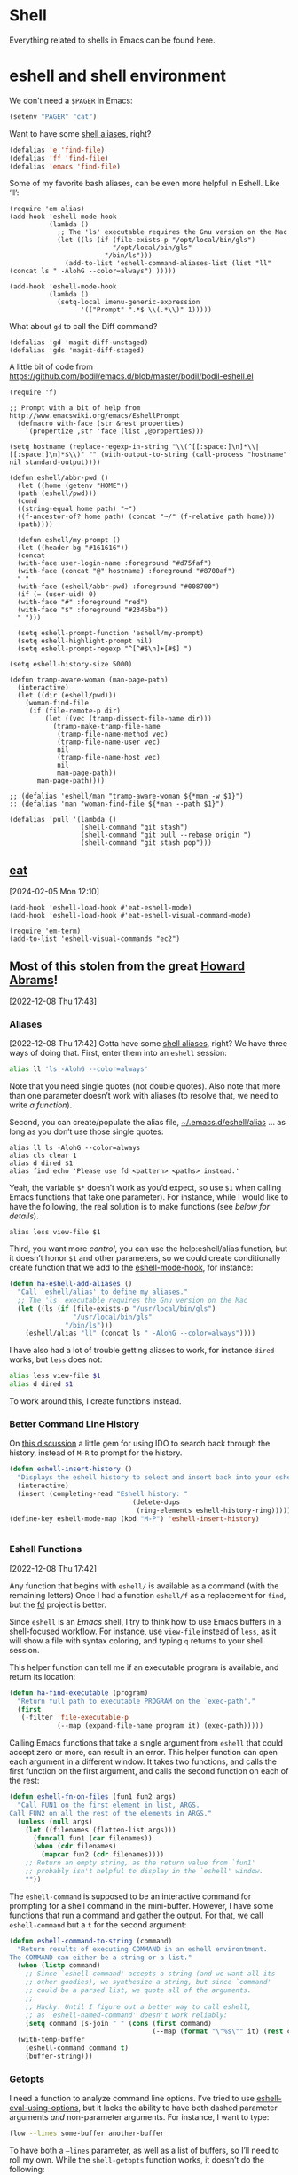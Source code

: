 * Shell

Everything related to shells in Emacs can be found here.

* eshell and shell environment

We don't need a =$PAGER= in Emacs:

#+BEGIN_SRC emacs-lisp
     (setenv "PAGER" "cat")
#+END_SRC

Want to have some [[http://www.emacswiki.org/emacs/EshellAlias][shell aliases]], right?

#+BEGIN_SRC emacs-lisp
    (defalias 'e 'find-file)
    (defalias 'ff 'find-file)
    (defalias 'emacs 'find-file)
#+END_SRC

Some of my favorite bash aliases, can be even more helpful in Eshell. Like ‘ll’:

  #+BEGIN_SRC elisp
    (require 'em-alias)
    (add-hook 'eshell-mode-hook
              (lambda ()
                ;; The 'ls' executable requires the Gnu version on the Mac
                (let ((ls (if (file-exists-p "/opt/local/bin/gls")
                              "/opt/local/bin/gls"
                            "/bin/ls")))
                  (add-to-list 'eshell-command-aliases-list (list "ll" (concat ls " -AlohG --color=always") )))))
  #+END_SRC


  #+begin_src elisp
    (add-hook 'eshell-mode-hook
              (lambda ()
                (setq-local imenu-generic-expression
                      '(("Prompt" ".*$ \\(.*\\)" 1)))))
  #+end_src

What about =gd= to call the Diff command?

   #+BEGIN_SRC elisp
     (defalias 'gd 'magit-diff-unstaged)
     (defalias 'gds 'magit-diff-staged)
   #+END_SRC

A little bit of code from https://github.com/bodil/emacs.d/blob/master/bodil/bodil-eshell.el

#+BEGIN_SRC elisp
  (require 'f)

  ;; Prompt with a bit of help from http://www.emacswiki.org/emacs/EshellPrompt
    (defmacro with-face (str &rest properties)
      `(propertize ,str 'face (list ,@properties)))

  (setq hostname (replace-regexp-in-string "\\(^[[:space:]\n]*\\|[[:space:]\n]*$\\)" "" (with-output-to-string (call-process "hostname" nil standard-output))))

  (defun eshell/abbr-pwd ()
    (let ((home (getenv "HOME"))
    (path (eshell/pwd)))
    (cond
    ((string-equal home path) "~")
    ((f-ancestor-of? home path) (concat "~/" (f-relative path home)))
    (path))))

    (defun eshell/my-prompt ()
    (let ((header-bg "#161616"))
    (concat
    (with-face user-login-name :foreground "#d75faf")
    (with-face (concat "@" hostname) :foreground "#8700af")
    " "
    (with-face (eshell/abbr-pwd) :foreground "#008700")
    (if (= (user-uid) 0)
    (with-face "#" :foreground "red")
    (with-face "$" :foreground "#2345ba"))
    " ")))

    (setq eshell-prompt-function 'eshell/my-prompt)
    (setq eshell-highlight-prompt nil)
    (setq eshell-prompt-regexp "^[^#$\n]+[#$] ")
#+END_SRC

#+begin_src elisp
  (setq eshell-history-size 5000)
#+end_src

#+begin_src elisp
  (defun tramp-aware-woman (man-page-path)
    (interactive)
    (let ((dir (eshell/pwd)))
      (woman-find-file
       (if (file-remote-p dir)
           (let ((vec (tramp-dissect-file-name dir)))
             (tramp-make-tramp-file-name
              (tramp-file-name-method vec)
              (tramp-file-name-user vec)
              nil
              (tramp-file-name-host vec)
              nil
              man-page-path))
         man-page-path))))

  ;; (defalias 'eshell/man "tramp-aware-woman ${*man -w $1}")
  :: (defalias 'man "woman-find-file ${*man --path $1}")
#+end_src

#+begin_src elisp
  (defalias 'pull '(lambda ()
                    (shell-command "git stash")
                    (shell-command "git pull --rebase origin ")
                    (shell-command "git stash pop")))
#+end_src

** [[https://codeberg.org/akib/emacs-eat/][eat]]
[2024-02-05 Mon 12:10]

#+begin_src elisp
  (add-hook 'eshell-load-hook #'eat-eshell-mode)
  (add-hook 'eshell-load-hook #'eat-eshell-visual-command-mode)
#+end_src

#+begin_src elisp
  (require 'em-term)
  (add-to-list 'eshell-visual-commands "ec2")
#+end_src
** Most of this stolen from the great [[https://github.com/howardabrams/hamacs/blob/main/ha-eshell.org][Howard Abrams]]!
[2022-12-08 Thu 17:43]
*** Aliases
[2022-12-08 Thu 17:42]
Gotta have some [[http://www.emacswiki.org/emacs/EshellAlias][shell aliases]], right? We have three ways of doing
that. First, enter them into an =eshell= session:

#+begin_src sh
  alias ll 'ls -AlohG --color=always'
#+end_src
Note that you need single quotes (not double quotes). Also note that
more than one parameter doesn’t work with aliases (to resolve that, we
need to write [[Eshell Functions][a function]]).

Second, you can create/populate the alias file,
[[file:~/.emacs.d/eshell/alias][~/.emacs.d/eshell/alias]] … as long as you don’t use those single
quotes:

#+begin_src shell :tangle ~/.emacs.d/eshell/alias
  alias ll ls -AlohG --color=always
  alias cls clear 1
  alias d dired $1
  alias find echo 'Please use fd <pattern> <paths> instead.'
#+end_src
Yeah, the variable =$*= doesn’t work as you’d expect, so use =$1= when calling Emacs functions that take one parameter).
For instance, while I would like to have the following, the real solution is to make functions (see [[Less and More][below for details]]).
#+begin_src shell :tangle ~/.emacs.d/eshell/alias
  alias less view-file $1
#+end_src


Third,  you want more /control/, you can use the help:eshell/alias function, but it doesn’t honor =$1= and other parameters, so we could create conditionally create function that we add to the [[help:eshell-mode-hook][eshell-mode-hook]], for instance:
#+begin_src emacs-lisp :tangle no
  (defun ha-eshell-add-aliases ()
    "Call `eshell/alias' to define my aliases."
    ;; The 'ls' executable requires the Gnu version on the Mac
    (let ((ls (if (file-exists-p "/usr/local/bin/gls")
                  "/usr/local/bin/gls"
                "/bin/ls")))
      (eshell/alias "ll" (concat ls " -AlohG --color=always"))))
#+end_src

I have also had a lot of trouble getting aliases to work, for instance =dired= works, but =less= does not:
#+begin_src sh :tangle no
  alias less view-file $1
  alias d dired $1
#+end_src
To work around this, I create functions instead.

*** Better Command Line History
On [[http://www.reddit.com/r/emacs/comments/1zkj2d/advanced_usage_of_eshell/][this discussion]] a little gem for using IDO to search back through the history, instead of =M-R= to prompt for the history.
#+begin_src emacs-lisp
  (defun eshell-insert-history ()
    "Displays the eshell history to select and insert back into your eshell."
    (interactive)
    (insert (completing-read "Eshell history: "
                                 (delete-dups
                                  (ring-elements eshell-history-ring)))))
  (define-key eshell-mode-map (kbd "M-P") 'eshell-insert-history)


  #+END_SRC
*** Eshell Functions
[2022-12-08 Thu 17:42]

Any function that begins with =eshell/= is available as a command (with the remaining letters) Once I had a function =eshell/f= as a replacement for =find=, but the [[https://github.com/sharkdp/fd][fd]] project is better.

Since =eshell= is an /Emacs/ shell, I try to think how to use Emacs buffers in a shell-focused workflow. For instance, use =view-file= instead of =less=, as it will show a file with syntax coloring, and typing ~q~ returns to your shell session.

This helper function can tell me if an executable program is
available, and return its location:

#+begin_src emacs-lisp
  (defun ha-find-executable (program)
    "Return full path to executable PROGRAM on the `exec-path'."
    (first
     (-filter 'file-executable-p
              (--map (expand-file-name program it) (exec-path)))))
#+end_src

Calling Emacs functions that take a single argument from =eshell= that
could accept zero or more, can result in an error. This helper
function can open each argument in a different window. It takes two
functions, and calls the first function on the first argument, and
calls the second function on each of the rest:

#+begin_src emacs-lisp
  (defun eshell-fn-on-files (fun1 fun2 args)
    "Call FUN1 on the first element in list, ARGS.
  Call FUN2 on all the rest of the elements in ARGS."
    (unless (null args)
      (let ((filenames (flatten-list args)))
        (funcall fun1 (car filenames))
        (when (cdr filenames)
          (mapcar fun2 (cdr filenames))))
      ;; Return an empty string, as the return value from `fun1'
      ;; probably isn't helpful to display in the `eshell' window.
      ""))
#+end_src

The =eshell-command= is supposed to be an interactive command for
prompting for a shell command in the mini-buffer. However, I have some
functions that run a command and gather the output. For that, we call
=eshell-command= but a =t= for the second argument:

#+begin_src emacs-lisp
  (defun eshell-command-to-string (command)
    "Return results of executing COMMAND in an eshell environtment.
  The COMMAND can either be a string or a list."
    (when (listp command)
      ;; Since `eshell-command' accepts a string (and we want all its
      ;; other goodies), we synthesize a string, but since `command'
      ;; could be a parsed list, we quote all of the arguments.
      ;;
      ;; Hacky. Until I figure out a better way to call eshell,
      ;; as `eshell-named-command' doesn't work reliably:
      (setq command (s-join " " (cons (first command)
                                      (--map (format "\"%s\"" it) (rest command))))))
    (with-temp-buffer
      (eshell-command command t)
      (buffer-string)))
#+end_src

*** Getopts
I need a function to analyze command line options. I’ve tried to use
[[help:eshell-eval-using-options][eshell-eval-using-options]], but it lacks the ability to have both
dashed parameter arguments /and/ non-parameter arguments. For instance,
I want to type:

#+begin_src sh
  flow --lines some-buffer another-buffer
#+end_src

To have both a =—lines= parameter, as well as a list of buffers, so I’ll need to roll my own.
While the =shell-getopts= function works, it doesn’t do the following:
  - Separates more than one single letter options, like =-la= … it accepts the =-l= but would ignore the implied =-a=.
  - Requires that all options go before the rest of the parameters.
  - Doesn’t allow default values for a parameter.

This wee beastie takes a list of arguments given to the function,
along with a /argument definition/, and returns a hash-table of
results.
#+begin_src emacs-lisp
  (defun eshell-getopts (defargs args)
    "Return hash table of ARGS parsed against DEFARGS.
  Where DEFARGS is an argument definition, a list of plists.
  For instance:
     '((:name number :short \"n\"                 :parameter integer :default 0)
       (:name title  :short \"t\" :long \"title\" :parameter string)
       (:name debug  :short \"d\" :long \"debug\"))

  If ARGS, a list of _command line parameters_ is something like:

      '(\"-d\" \"-n\" \"4\" \"--title\" \"How are that\" \"this\" \"is\" \"extra\")

  The hashtable return would contain these entries:

      debug t
      number 4  ; as a number
      title \"How are that\" ; as a string
      parameters (\"this\" \"is\" \"extra\") ; as a list of strings "
    (let ((retmap    (make-hash-table))
          (short-arg (rx string-start "-" (group alnum)))
          (long-arg  (rx string-start "--" (group (1+ any)))))

      ;; Let's not pollute the Emacs name space with tiny functions, as
      ;; well as we want these functions to have access to the "somewhat
      ;; global variables", `retmap' and `defargs', we use the magical
      ;; `cl-labels' macro to define small functions:

      (cl-labels ((match-short (str defarg)
                    ;; Return t if STR matches against DEFARG's short label:
                    (and (string-match short-arg str)
                         (string= (match-string 1 str)
                                  (plist-get defarg :short))))

                  (match-long (str defarg)
                    ;; Return t if STR matches against DEFARG's long label:
                    (and (string-match long-arg str)
                         (string= (match-string 1 str)
                                  (plist-get defarg :long))))

                  (match-arg (str defarg)
                    ;; Return DEFARG if STR matches its definition (and it's a string):
                    (when (and (stringp str)
                               (or (match-short str defarg)
                                   (match-long str defarg)))
                      defarg))

                  (find-argdef (str)
                    ;; Return entry in DEFARGS that matches STR:
                    (first (--filter (match-arg str it) defargs)))

                  (process-args (arg parm rest)
                    (when arg
                      (let* ((defarg (find-argdef arg))
                             (key    (plist-get defarg :name)))
                        (cond
                         ;; If ARG doesn't match any definition, add
                         ;; everything else to PARAMETERS key:
                         ((null defarg)
                          (puthash 'parameters (cons arg rest) retmap))

                         ((plist-get defarg :help)
                          (error (documentation (plist-get defarg :help))))

                         ;; If argument definition has a integer parameter,
                         ;; convert next entry as a number and process rest:
                         ((eq (plist-get defarg :parameter) 'integer)
                          (puthash key (string-to-number parm) retmap)
                          (process-args (cadr rest) (caddr rest) (cddr rest)))

                         ;; If argument definition has a parameter, use
                         ;; the next entry as the value and process rest:
                         ((plist-get defarg :parameter)
                          (puthash key parm retmap)
                          (process-args (cadr rest) (caddr rest) (cddr rest)))

                         ;; No parameter? Store true for its key:
                         (t
                          (puthash key t retmap)
                          (process-args (first rest) (second rest) (cdr rest))))))))

        (process-args (first args) (second args) (cdr args))
        retmap)))
#+end_src

Let’s make some test examples:
#+begin_src emacs-lisp :tangle no
  (ert-deftest eshell-getopts-test ()
    (let* ((defargs
            '((:name number :short "n"                :parameter integer :default 0)
              (:name title  :short "t" :long "title"  :parameter string)
              (:name debug  :short "d" :long "debug")))
           (no-options   '())
           (just-params  '("apple" "banana" "carrot"))
           (just-options '("-d" "-t" "this is a title"))
           (all-options  '("-d" "-n" "4" "--title" "My title" "apple" "banana" "carrot"))
           (odd-params   `("ha-eshell.org" ,(get-buffer "ha-eshell.org"))))

      ;; No options ...
      (should (= (hash-table-count (eshell-getopts defargs no-options)) 0))

      ;; Just parameters, no options
      (let ((opts (eshell-getopts defargs just-params)))
        (should (= (hash-table-count opts) 1))
        (should (= (length (gethash 'parameters opts)) 3)))

      ;; No parameters, few options
      (let ((opts (eshell-getopts defargs just-options)))
        (should (= (hash-table-count opts) 2))
        (should (= (length (gethash 'parameters opts)) 0))
        (should (gethash 'debug opts))
        (should (string= (gethash 'title opts) "this is a title")))

      ;; All options
      (let ((opts (eshell-getopts defargs all-options)))
        (should (= (hash-table-count opts) 4))
        (should (gethash 'debug opts))
        (should (= (gethash 'number opts) 4))
        (should (string= (gethash 'title opts) "My title"))
        (should (= (length (gethash 'parameters opts)) 3)))

      (let* ((opts  (eshell-getopts defargs odd-params))
             (parms (gethash 'parameters opts)))

        (should (= (hash-table-count opts) 1))
        (should (= (length parms) 2))
        (should (stringp (first parms)))
        (should (bufferp (second parms))))))
#+end_src

*** Setting Variables
To set a variable in Eshell, you use good ol’ =setq=, but that would
create global variables. We can make a version for Eshell, that makes
buffer-local variables.
#+begin_src emacs-lisp
  (defun eshell/set (&rest args)
    "Creates a buffer local variables."
    (dolist (arg-pair (seq-partition args 2))
      (seq-let (var val) arg-pair
        (let ((var-sym (make-symbol var)))
          (set (make-local-variable var-sym) val)))))
#+end_src

*** Less and More
[2022-12-08 Thu 17:53]

While I can type =find-file=, I often use =e= as an alias for =emacsclient=
in Terminals, so let’s do something similar for =eshell=:
Also note that we can take advantage of the =eshell-fn-on-files=
function to expand the [[help:find-file][find-file]] (which takes one argument), to open
more than one file at one time.

#+begin_src emacs-lisp
  (defun eshell/e (&rest files)
    "Essentially an alias to the `find-file' function."
    (eshell-fn-on-files 'find-file 'find-file-other-window files))

  (defun eshell/ee (&rest files)
    "Edit one or more files in another window."
    (eshell-fn-on-files 'find-file-other-window 'find-file-other-window files))
#+end_src

No way would I accidentally type any of the following commands:

#+begin_src emacs-lisp
  (defalias 'eshell/emacs 'eshell/e)
  (defalias 'eshell/vi 'eshell/e)
  (defalias 'eshell/vim 'eshell/e)
#+end_src

Both =less= and =more= are the same to me. as I want to scroll through a
file. Sure the [[https://github.com/sharkdp/bat][bat]] program is cool, but from eshell, we could call
[[help:view-file][view-file]], and hit ~q~ to quit and return to the shell.

#+begin_src emacs-lisp
  (defun eshell/less (&rest files)
    "Essentially an alias to the `view-file' function."
    (eshell-fn-on-files 'view-file 'view-file-other-window files))
#+end_src
Do I type =more= any more than =less=?
#+begin_src emacs-lisp
  (defalias 'eshell/more 'eshell/less)
  (defalias 'eshell/view 'eshell/less)
#+end_src

*** git
[2022-12-08 Thu 17:55]

I used to have a number =g=-prefixed aliases to call git-related
commands, but now, I call [[file:ha-config.org::*Magit][Magit]] instead. My =gst= command is an alias to
=magit-status=, but using the =alias= doesn't pull in the current working
directory, so I make it a function, instead:

#+begin_src emacs-lisp
  (defun eshell/gst (&rest args)
      (magit-status (pop args) nil)
      (eshell/echo))   ;; The echo command suppresses output
#+end_src

*** Regular Expressions
[2022-12-08 Thu 17:57]

I think using the [[help:rx][rx]] macro with applications like =grep= is great reason why =eshell= rocks. Assuming we can’t remember cryptic regular expression syntax, we could look for a GUID-like strings using =ripgrep= with:
#+begin_src sh
  $ rg (rx (one-or-more hex) "-" (one-or-more hex))
#+end_src
The problem with this trick is that =rx= outputs an Emacs-compatible regular expression, which doesn’t always match regular expressions accepted by most applications.

The [[https://github.com/joddie/pcre2el][pcre2el]] project can convert from a Lisp regular expression to a
[[http://www.pcre.org/][PCRE]] (Perl Compatible Regular Expression), acceptable by [[https://github.com/BurntSushi/ripgrep][ripgrep]].

#+begin_src emacs-lisp
  (require 'pcre2el)

  (defmacro prx (&rest expressions)
          "Convert the rx-compatible regular EXPRESSIONS to PCRE.
        Most shell applications accept Perl Compatible Regular Expressions."
          `(rx-let ((integer (1+ digit))
                    (float   (seq integer "." integer))
                    (b256    (seq (optional (or "1" "2"))
                                  (regexp "[0-9]\\{1,2\\}")))
                    (ipaddr  (seq b256 "." b256 "." b256 "." b256))
                    (time    (seq digit (optional digit) ":" (= 2 digit) (optional ":" (= 2 digit))))
                    (email   (seq (1+ (regexp "[^,< ]")) "@" (1+ (seq (1+ (any alnum "-"))) ".") (1+ alnum)))
                    (date    (seq (= 2 digit) (or "/" "-") (= 2 digit) (or "/" "-") (= 4 digit)))
                    (ymd     (seq (= 4 digit) (or "/" "-") (= 2 digit) (or "/" "-") (= 2 digit)))
                    (uuid    (seq (= 8 hex) "-" (= 3 (seq (= 4 hex) "-")) (= 12 hex)))
                    (guid    (seq uuid)))
             (rxt-elisp-to-pcre (rx ,@expressions))))
#+end_src

*** Map over Files
[2022-12-08 Thu 17:58]

While I like eshell’s =for= loop well enough (if I can remember the
syntax), as in:

#+begin_src sh :tangle no
  for file in *.org {
    chmod a+x $file
  }
#+end_src

I like the idea of using a /map/ structure, for instance, wouldn’t it be
cool to type something like:

#+begin_src sh :tangle no
  do chmod a+x *.org
#+end_src

How would this work without special syntax? Well, eshell sends the
=*.org= as a list of files, which we could use as the delimiter. The
downside is that we want to list the files, we need to actually /list/
the files, as in:

#+begin_src sh :tangle no
  do chmod a+x (list "a.org" "c.org")
#+end_src

Pretty ugly, but what about using =::= as a separator of the /lambda/ from
the /list/, like:

#+begin_src sh :tangle no
  do chmod a+x :: *.org b.txt
#+end_src

Here is my initial function. After separating the arguments into two
groups (split on the =::= string), we iterate over the file elements,
creating a /form/ that includes the filename.

#+begin_src emacs-lisp
  (defun eshell/do (&rest args)
    "Execute a command sequence over a collection of file elements.
  Separate the sequence and the elements with a `::' string.
  For instance:

      do chown _ angela :: *.org(u'oscar')

  The function substitutes the `_' sequence to a single filename
  element, and if not specified, it appends the file name to the
  command. So the following works as expected:

      do chmod a+x :: *.org"
    (seq-let (forms elements) (-split-on "::" args)
      (dolist (element (-flatten (-concat elements)))
        (message "Working on %s ... %s" element forms)
        (let* ((form (if (-contains? forms "_")
                         (-replace "_" element forms)
                       (-snoc forms element)))
               (cmd  (car form))
               (args (cdr form)))
          (eshell-named-command cmd args)))))
#+end_src
The [[help:eshell-named-command][eshell-named-command]] takes the command separately from the
arguments, so we use =car= and =cdr= on the form.

* vterm
[2022-12-17 Sat 14:15]

vterm can recognize the prompt and you can use <ctrl> c <ctrl> p  and
<ctrl> c <ctrl> n to jump around.
For this we have to tweak the bash configuration a little bit.

#+begin_src shell :eval never
  if [ "$INSIDE_EMACS" == "vterm" ]; then
      function vterm_printf() {
          if [ -n "$TMUX" ] && ([ "${TERM%%-*}" = "tmux" ] || [ "${TERM%%-*}" = "screen" ]); then
              # Tell tmux to pass the escape sequences through
              printf "\ePtmux;\e\e]%s\007\e\\" "$1"
          elif [ "${TERM%%-*}" = "screen" ]; then
              # GNU screen (screen, screen-256color, screen-256color-bce)
              printf "\eP\e]%s\007\e\\" "$1"
          else
              printf "\e]%s\e\\" "$1"
          fi
      }

      function vterm_prompt_end(){
          vterm_printf "51;A$(whoami)@$(hostname):$(pwd)"
      }
  fi

#+end_src

Additionally we have to modify the prompt:

#+begin_src shell :eval never
  if [ "$INSIDE_EMACS" == "vterm" ]; then
      export PS1=$PS1'\[$(vterm_prompt_end)\]'
  fi
#+end_src

Usually I don't need f keys in the shell.
If necessary I can still prefix with <ctrl>q

#+begin_src emacs-lisp
  (defun bba-vterm-hook ()
    (define-key vterm-mode-map (kbd "<f3>") nil)
    (define-key vterm-mode-map (kbd "S-<f3>") nil)
    (define-key vterm-mode-map (kbd "<f4>") nil)
    (define-key vterm-mode-map (kbd "S-<f4>") nil)
    (define-key vterm-mode-map (kbd "<f9>") nil)
    )
  (add-hook 'vterm-mode-hook 'bba-vterm-hook)
#+end_src
